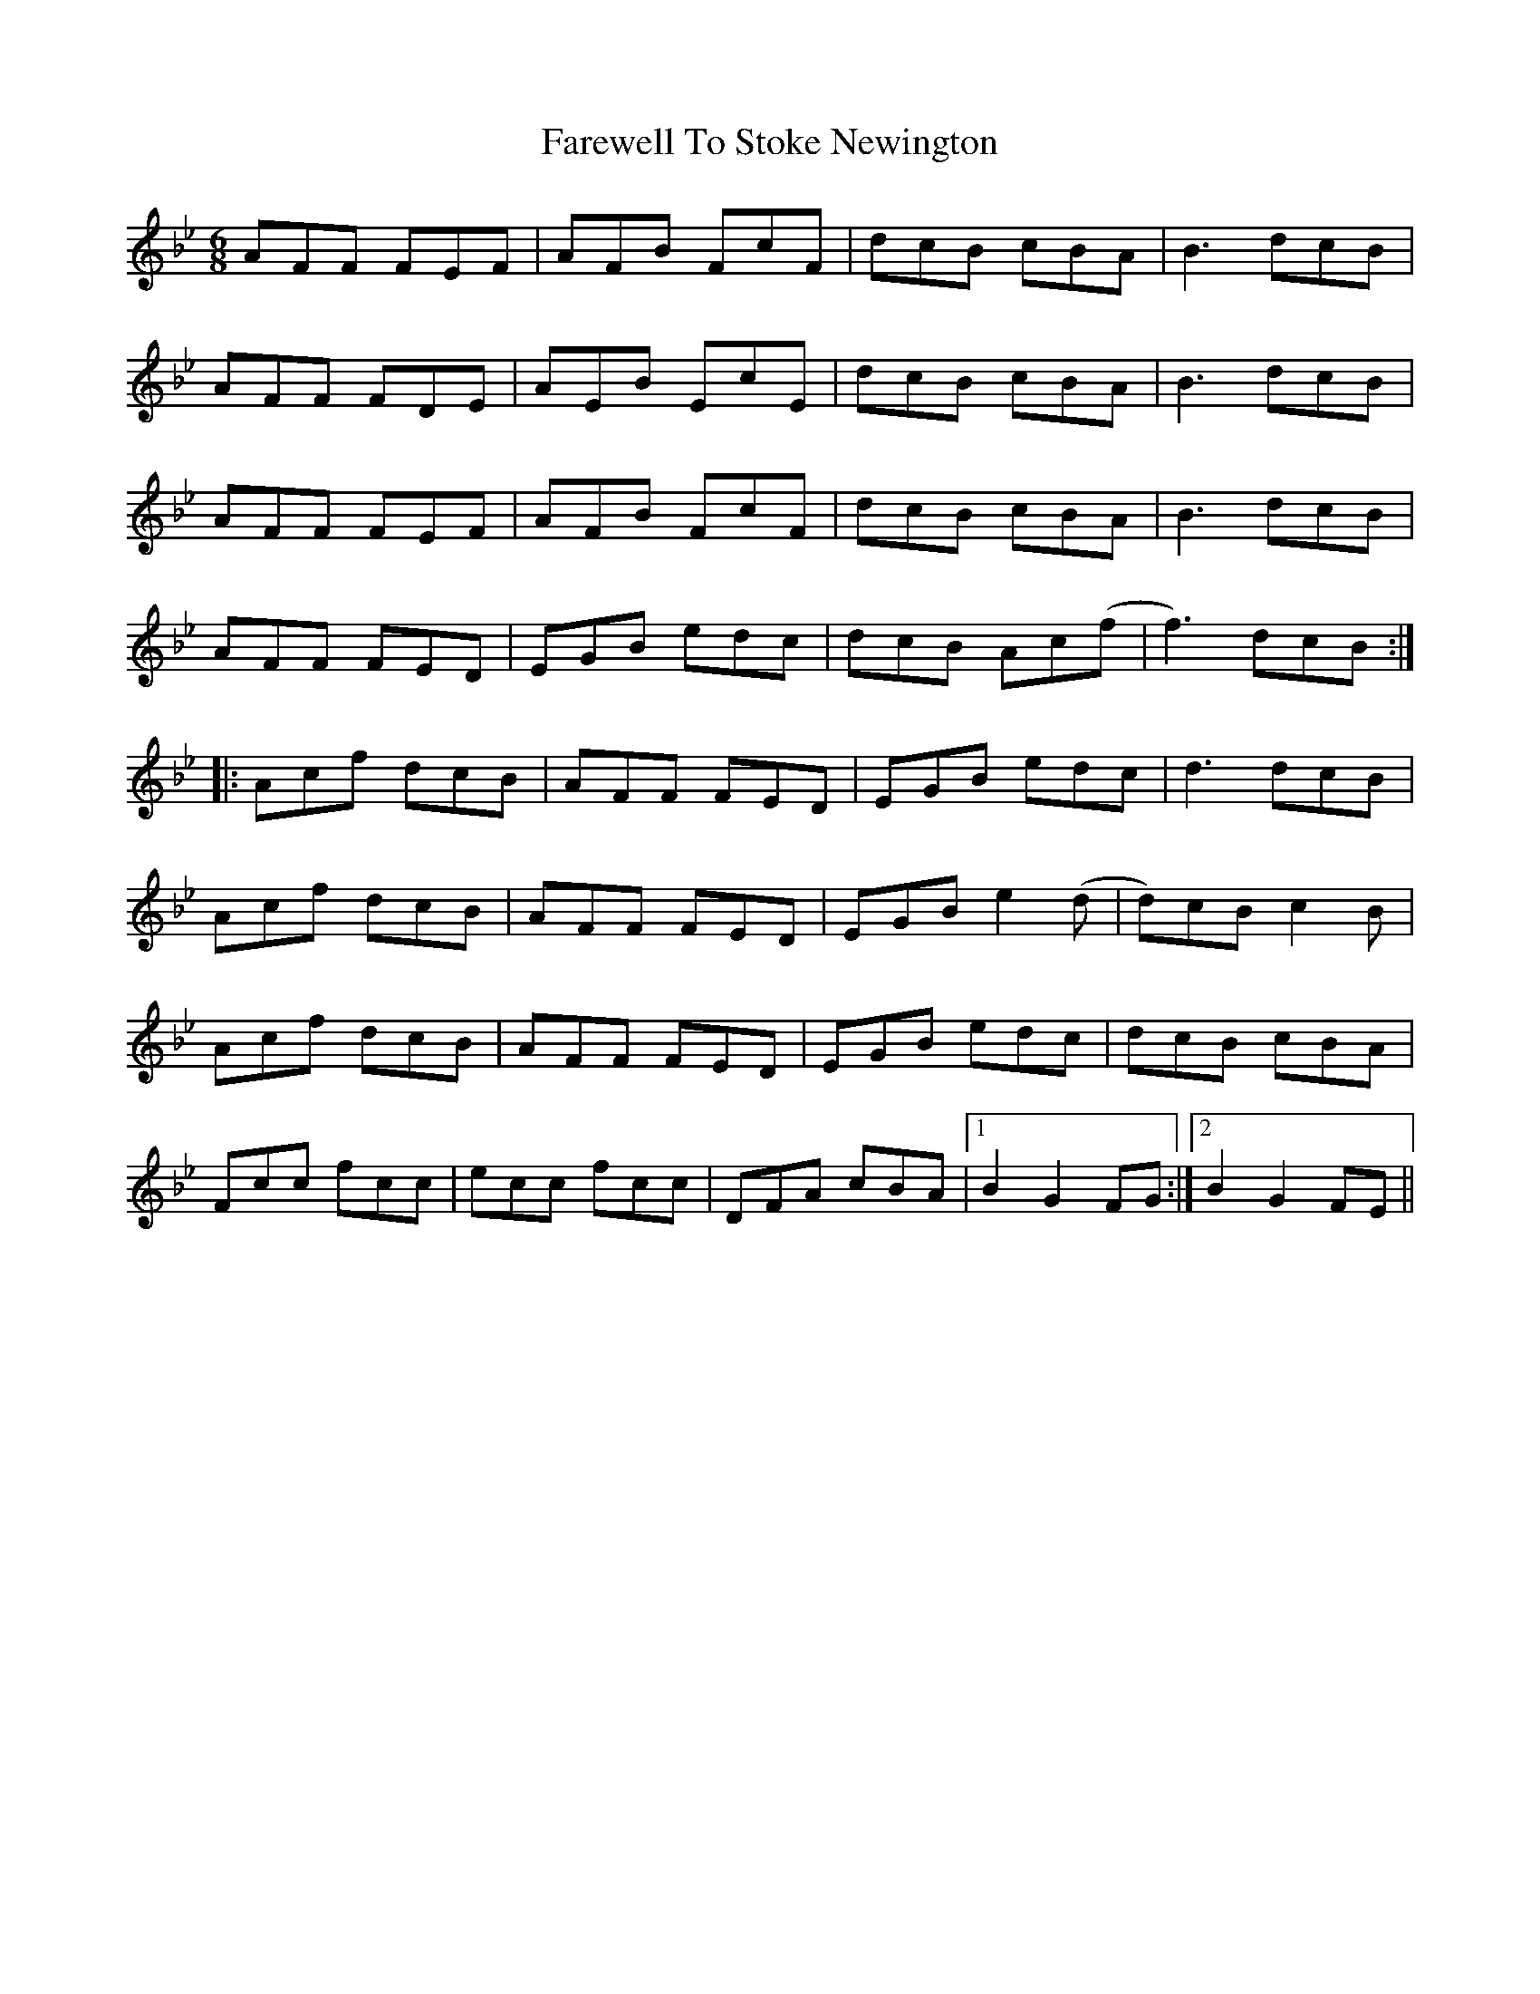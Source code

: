 X: 12577
T: Farewell To Stoke Newington
R: jig
M: 6/8
K: Cdorian
AFF FEF|AFB FcF|dcB cBA|B3 dcB|
AFF FDE|AEB EcE|dcB cBA|B3 dcB|
AFF FEF|AFB FcF|dcB cBA|B3 dcB|
AFF FED|EGB edc|dcB Ac(f|f3) dcB:|
|:Acf dcB|AFF FED|EGB edc|d3 dcB|
Acf dcB|AFF FED|EGB e2 (d|d)cB c2 B|
Acf dcB|AFF FED|EGB edc|dcB cBA|
Fcc fcc|ecc fcc|DFA cBA|1 B2 G2 FG:|2 B2 G2 FE||

